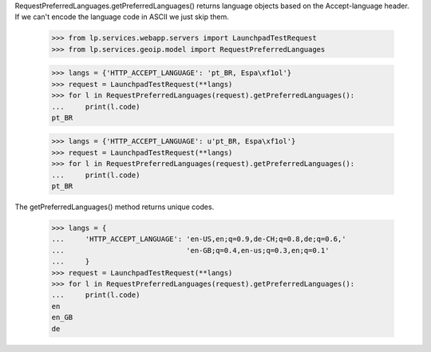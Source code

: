 RequestPreferredLanguages.getPreferredLanguages() returns language objects
based on the Accept-language header. If we can't encode the language code
in ASCII we just skip them.

    >>> from lp.services.webapp.servers import LaunchpadTestRequest
    >>> from lp.services.geoip.model import RequestPreferredLanguages

    >>> langs = {'HTTP_ACCEPT_LANGUAGE': 'pt_BR, Espa\xf1ol'}
    >>> request = LaunchpadTestRequest(**langs)
    >>> for l in RequestPreferredLanguages(request).getPreferredLanguages():
    ...     print(l.code)
    pt_BR

    >>> langs = {'HTTP_ACCEPT_LANGUAGE': u'pt_BR, Espa\xf1ol'}
    >>> request = LaunchpadTestRequest(**langs)
    >>> for l in RequestPreferredLanguages(request).getPreferredLanguages():
    ...     print(l.code)
    pt_BR

The getPreferredLanguages() method returns unique codes.

    >>> langs = {
    ...     'HTTP_ACCEPT_LANGUAGE': 'en-US,en;q=0.9,de-CH;q=0.8,de;q=0.6,'
    ...                             'en-GB;q=0.4,en-us;q=0.3,en;q=0.1'
    ...     }
    >>> request = LaunchpadTestRequest(**langs)
    >>> for l in RequestPreferredLanguages(request).getPreferredLanguages():
    ...     print(l.code)
    en
    en_GB
    de
